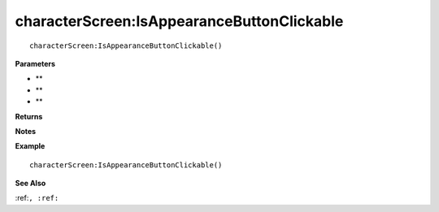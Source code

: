.. _characterScreen_IsAppearanceButtonClickable:

===================================
characterScreen\:IsAppearanceButtonClickable 
===================================

.. description
    
::

   characterScreen:IsAppearanceButtonClickable()


**Parameters**

* **
* **
* **


**Returns**



**Notes**



**Example**

::

   characterScreen:IsAppearanceButtonClickable()

**See Also**

:ref:``, :ref:`` 

